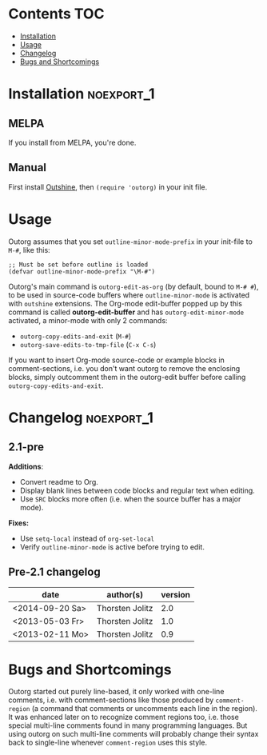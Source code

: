 * outorg                                                           :noexport:

Outorg is for editing comment-sections of source-code files in temporary Org-mode buffers. It turns conventional literate-programming upside-down in that the default mode is the programming-mode, and special action has to be taken to switch to the text-mode (i.e. Org-mode).

Outorg depends on Outshine, i.e. outline-minor-mode with outshine extensions activated. An outshine buffer is structured like an org-mode buffer, only with outcommented headlines. While in Org-mode text is text and source-code is 'hidden' inside of special src-blocks, in an outshine buffer source-code is source-code and text is 'hidden' as comments.

Thus org-mode and programming-mode are just two different views on the outshine-style structured source-file, and outorg is the tool to switch between these two views. When switching from a programming-mode to org-mode, the comments are converted to text and the source-code is put into src-blocks. When switching back from org-mode to the programming-mode, the process is reversed - the text is outcommented again and the src-blocks that enclose the source-code are removed.

When the code is more important than the text, i.e. when the task is "literate /programming/" rather than "/literate/ programming," it is often more convenient to work in a programming-mode and switch to org-mode once in a while than vice-versa. Outorg is really fast, even big files with 10k lines are converted in a second or so, and the user decides if he wants to convert just the current subtree (done instantly) or the whole buffer. Since text needs no session handling or variable passing or other special treatment, the outorg approach is much simpler than the Org-Babel approach. However, the full power of Org-Babel is available once the *outorg-edit-buffer* has popped up.

* Contents                                                              :TOC:
 - [[#installation][Installation]]
 - [[#usage][Usage]]
 - [[#changelog][Changelog]]
 - [[#bugs-and-shortcomings][Bugs and Shortcomings]]

* Installation                                                   :noexport_1:

** MELPA

If you install from MELPA, you're done.

** Manual

First install [[https://github.com/alphapapa/outshine][Outshine]], then =(require 'outorg)= in your init file.

* Usage

Outorg assumes that you set =outline-minor-mode-prefix= in your init-file to =M-#=, like this:

#+BEGIN_SRC elisp
    ;; Must be set before outline is loaded
    (defvar outline-minor-mode-prefix "\M-#")
#+END_SRC

Outorg's main command is =outorg-edit-as-org= (by default, bound to =M-# #=), to be used in source-code buffers where =outline-minor-mode= is activated with =outshine= extensions. The Org-mode edit-buffer popped up by this command is called *outorg-edit-buffer* and has =outorg-edit-minor-mode= activated, a minor-mode with only 2 commands:

+  =outorg-copy-edits-and-exit= (=M-#=)
+  =outorg-save-edits-to-tmp-file= (=C-x C-s=)

If you want to insert Org-mode source-code or example blocks in comment-sections, i.e. you don't want outorg to remove the enclosing blocks, simply outcomment them in the outorg-edit buffer before calling =outorg-copy-edits-and-exit=.

* Changelog                                                      :noexport_1:

** 2.1-pre

*Additions*:
+  Convert readme to Org.
+  Display blank lines between code blocks and regular text when editing.
+  Use =SRC= blocks more often (i.e. when the source buffer has a major mode).

*Fixes:*
+  Use =setq-local= instead of =org-set-local=
+  Verify =outline-minor-mode= is active before trying to edit.

** Pre-2.1 changelog

  | date              | author(s)         | version   |
  |-------------------+-------------------+-----------|
  | <2014-09-20 Sa>   | Thorsten Jolitz   | 2.0       |
  | <2013-05-03 Fr>   | Thorsten Jolitz   | 1.0       |
  | <2013-02-11 Mo>   | Thorsten Jolitz   | 0.9       |

* Bugs and Shortcomings

Outorg started out purely line-based, it only worked with one-line comments, i.e. with comment-sections like those produced by =comment-region= (a command that comments or uncomments each line in the region). It was enhanced later on to recognize comment regions too, i.e. those special multi-line comments found in many programming languages.  But using outorg on such multi-line comments will probably change their syntax back to single-line whenever =comment-region= uses this style.

* Tests                                                            :noexport:

*Note:* The tests are currently non-functional.  They should be updated using =assess= rather than =ert-buffer=.

A special kind of test has been developed for outorg using the =ert-buffer= library, the so called 'conversion test'. It has the following steps:

1. programming-mode -> org-mode

2. edit in org-mode, store undo-information

3. org-mode -> programming-mode

4. programming-mode -> org-mode (again)

5. undo edits

6. org-mode -> programming-mode (again)

After these 4 conversions, the original programming-mode buffer must be unchanged when the conversion process is perfect, i.e. does not introduce any changes itself. See =outorg-test.el= for details.
